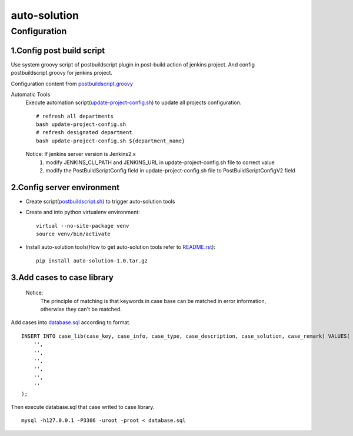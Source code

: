 =============
auto-solution
=============

Configuration
-------------

1.Config post build script
>>>>>>>>>>>>>>>>>>>>>>>>>>

Use system groovy script of postbuildscript plugin in post-build action of jenkins project. 
And config postbuildscript.groovy for jenkins project.

Configuration content from postbuildscript.groovy_

.. _postbuildscript.groovy: usage/postbuildscript.groovy

Automatic Tools
    Execute automation script(update-project-config.sh_) to update all projects configuration.
    ::

        # refresh all departments
        bash update-project-config.sh
        # refresh designated department
        bash update-project-config.sh ${department_name}

    Notice: If jenkins server version is Jenkins2.x
        1. modify JENKINS_CLI_PATH and JENKINS_URL in update-project-config.sh file to correct value

        2. modify the PostBuildScriptConfig field in update-project-config.sh file to PostBuildScriptConfigV2 field

.. _update-project-config.sh: ../script/update-project-config.sh

2.Config server environment
>>>>>>>>>>>>>>>>>>>>>>>>>>>

- Create script(postbuildscript.sh_) to trigger auto-solution tools

.. _postbuildscript.sh: usage/postbuildscript.sh

- Create and into python virtualenv environment::

    virtual --no-site-package venv
    source venv/bin/activate

- Install auto-solution tools(How to get auto-solution tools refer to README.rst_)::

    pip install auto-solution-1.0.tar.gz

.. _README.rst: ../README.rst

3.Add cases to case library
>>>>>>>>>>>>>>>>>>>>>>>>>>

    Notice:
        The principle of matching is that keywords in case base can be matched in error information, otherwise they can't be matched.

Add cases into database.sql_ according to format.

.. _database.sql: docs/script/database.sql

::

    INSERT INTO case_lib(case_key, case_info, case_type, case_description, case_solution, case_remark) VALUES(
        '',
        '',
        '',
        '',
        '',
        ''
    );

Then execute database.sql that case writed to case library.

::

    mysql -h127.0.0.1 -P3306 -uroot -proot < database.sql

